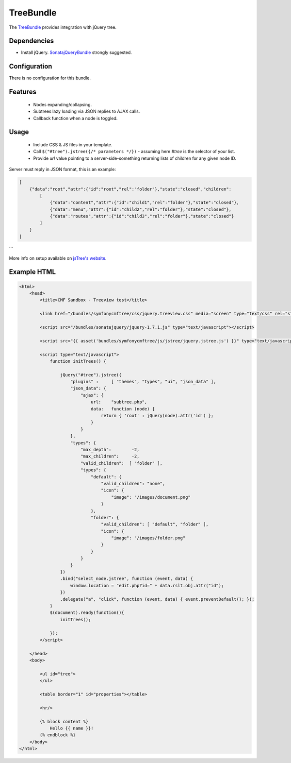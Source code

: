 TreeBundle
==========

The `TreeBundle <https://github.com/symfony-cmf/TreeBundle#readme>`_
provides integration with jQuery tree.

.. index:: TreeBundle

Dependencies
------------

* Install jQuery. `SonatajQueryBundle <https://github.com/sonata-project/SonatajQueryBundle>`_ strongly suggested.

Configuration
-------------

There is no configuration for this bundle.

Features
--------

 * Nodes expanding/collapsing.
 * Subtrees lazy loading via JSON replies to AJAX calls.
 * Callback function when a node is toggled.

Usage
-----

 * Include CSS & JS files in your template.
 * Call ``$("#tree").jstree({/* parameters */})`` - assuming here *#tree* is the selector of your list.
 * Provide *url* value pointing to a server-side-something returning lists of children for any given node ID.

Server must reply in JSON format, this is an example:

.. code-block:: javascript

    [
        {"data":"root","attr":{"id":"root","rel":"folder"},"state":"closed","children":
            [
                {"data":"content","attr":{"id":"child1","rel":"folder"},"state":"closed"},
                {"data":"menu","attr":{"id":"child2","rel":"folder"},"state":"closed"},
                {"data":"routes","attr":{"id":"child3","rel":"folder"},"state":"closed"}
            ]
        }
    ]
```

More info on setup available on `jsTree's website <http://www.jstree.com/documentation>`_.

Example HTML
------------

.. code-block:: html

    <html>
        <head>
            <title>CMF Sandbox - Treeview test</title>

            <link href="/bundles/symfonycmftree/css/jquery.treeview.css" media="screen" type="text/css" rel="stylesheet" />

            <script src="/bundles/sonatajquery/jquery-1.7.1.js" type="text/javascript"></script>

            <script src="{{ asset('bundles/symfonycmftree/js/jstree/jquery.jstree.js') }}" type="text/javascript"></script>

            <script type="text/javascript">
                function initTrees() {

                    jQuery("#tree").jstree({
                        "plugins" :     [ "themes", "types", "ui", "json_data" ],
                        "json_data": {
                            "ajax": {
                                url:    "subtree.php",
                                data:   function (node) {
                                    return { 'root' : jQuery(node).attr('id') };
                                }
                            }
                        },
                        "types": {
                            "max_depth":        -2,
                            "max_children":     -2,
                            "valid_children":  [ "folder" ],
                            "types": {
                                "default": {
                                    "valid_children": "none",
                                    "icon": {
                                        "image": "/images/document.png"
                                    }
                                },
                                "folder": {
                                    "valid_children": [ "default", "folder" ],
                                    "icon": {
                                        "image": "/images/folder.png"
                                    }
                                }
                            }
                        }
                    })
                    .bind("select_node.jstree", function (event, data) {
                        window.location = "edit.php?id=" + data.rslt.obj.attr("id");
                    })
                    .delegate("a", "click", function (event, data) { event.preventDefault(); });
                }
                $(document).ready(function(){
                    initTrees();

                });
            </script>

        </head>
        <body>

            <ul id="tree">
            </ul>

            <table border="1" id="properties"></table>

            <hr/>

            {% block content %}
                Hello {{ name }}!
            {% endblock %}
        </body>
    </html>
